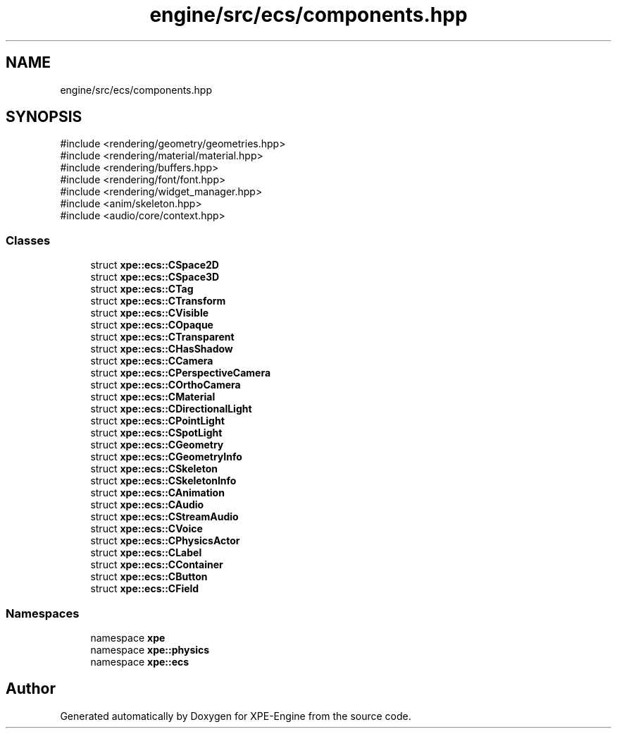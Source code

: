 .TH "engine/src/ecs/components.hpp" 3 "Version 0.1" "XPE-Engine" \" -*- nroff -*-
.ad l
.nh
.SH NAME
engine/src/ecs/components.hpp
.SH SYNOPSIS
.br
.PP
\fR#include <rendering/geometry/geometries\&.hpp>\fP
.br
\fR#include <rendering/material/material\&.hpp>\fP
.br
\fR#include <rendering/buffers\&.hpp>\fP
.br
\fR#include <rendering/font/font\&.hpp>\fP
.br
\fR#include <rendering/widget_manager\&.hpp>\fP
.br
\fR#include <anim/skeleton\&.hpp>\fP
.br
\fR#include <audio/core/context\&.hpp>\fP
.br

.SS "Classes"

.in +1c
.ti -1c
.RI "struct \fBxpe::ecs::CSpace2D\fP"
.br
.ti -1c
.RI "struct \fBxpe::ecs::CSpace3D\fP"
.br
.ti -1c
.RI "struct \fBxpe::ecs::CTag\fP"
.br
.ti -1c
.RI "struct \fBxpe::ecs::CTransform\fP"
.br
.ti -1c
.RI "struct \fBxpe::ecs::CVisible\fP"
.br
.ti -1c
.RI "struct \fBxpe::ecs::COpaque\fP"
.br
.ti -1c
.RI "struct \fBxpe::ecs::CTransparent\fP"
.br
.ti -1c
.RI "struct \fBxpe::ecs::CHasShadow\fP"
.br
.ti -1c
.RI "struct \fBxpe::ecs::CCamera\fP"
.br
.ti -1c
.RI "struct \fBxpe::ecs::CPerspectiveCamera\fP"
.br
.ti -1c
.RI "struct \fBxpe::ecs::COrthoCamera\fP"
.br
.ti -1c
.RI "struct \fBxpe::ecs::CMaterial\fP"
.br
.ti -1c
.RI "struct \fBxpe::ecs::CDirectionalLight\fP"
.br
.ti -1c
.RI "struct \fBxpe::ecs::CPointLight\fP"
.br
.ti -1c
.RI "struct \fBxpe::ecs::CSpotLight\fP"
.br
.ti -1c
.RI "struct \fBxpe::ecs::CGeometry\fP"
.br
.ti -1c
.RI "struct \fBxpe::ecs::CGeometryInfo\fP"
.br
.ti -1c
.RI "struct \fBxpe::ecs::CSkeleton\fP"
.br
.ti -1c
.RI "struct \fBxpe::ecs::CSkeletonInfo\fP"
.br
.ti -1c
.RI "struct \fBxpe::ecs::CAnimation\fP"
.br
.ti -1c
.RI "struct \fBxpe::ecs::CAudio\fP"
.br
.ti -1c
.RI "struct \fBxpe::ecs::CStreamAudio\fP"
.br
.ti -1c
.RI "struct \fBxpe::ecs::CVoice\fP"
.br
.ti -1c
.RI "struct \fBxpe::ecs::CPhysicsActor\fP"
.br
.ti -1c
.RI "struct \fBxpe::ecs::CLabel\fP"
.br
.ti -1c
.RI "struct \fBxpe::ecs::CContainer\fP"
.br
.ti -1c
.RI "struct \fBxpe::ecs::CButton\fP"
.br
.ti -1c
.RI "struct \fBxpe::ecs::CField\fP"
.br
.in -1c
.SS "Namespaces"

.in +1c
.ti -1c
.RI "namespace \fBxpe\fP"
.br
.ti -1c
.RI "namespace \fBxpe::physics\fP"
.br
.ti -1c
.RI "namespace \fBxpe::ecs\fP"
.br
.in -1c
.SH "Author"
.PP 
Generated automatically by Doxygen for XPE-Engine from the source code\&.

